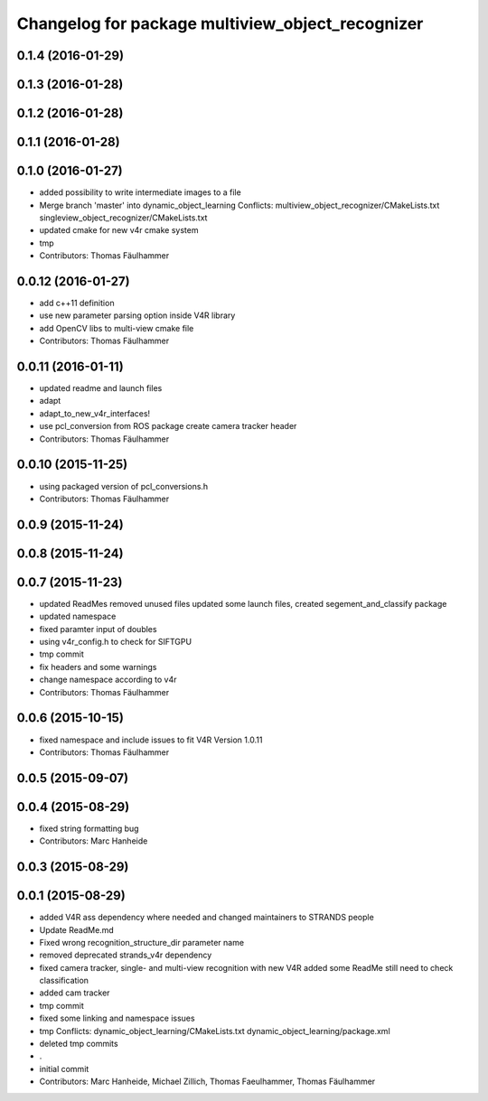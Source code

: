 ^^^^^^^^^^^^^^^^^^^^^^^^^^^^^^^^^^^^^^^^^^^^^^^^^
Changelog for package multiview_object_recognizer
^^^^^^^^^^^^^^^^^^^^^^^^^^^^^^^^^^^^^^^^^^^^^^^^^

0.1.4 (2016-01-29)
------------------

0.1.3 (2016-01-28)
------------------

0.1.2 (2016-01-28)
------------------

0.1.1 (2016-01-28)
------------------

0.1.0 (2016-01-27)
------------------
* added possibility to write intermediate images to a file
* Merge branch 'master' into dynamic_object_learning
  Conflicts:
  multiview_object_recognizer/CMakeLists.txt
  singleview_object_recognizer/CMakeLists.txt
* updated cmake for new v4r cmake system
* tmp
* Contributors: Thomas Fäulhammer

0.0.12 (2016-01-27)
-------------------
* add c++11 definition
* use new parameter parsing option inside V4R library
* add OpenCV libs to multi-view cmake file
* Contributors: Thomas Fäulhammer

0.0.11 (2016-01-11)
-------------------
* updated readme and launch files
* adapt
* adapt_to_new_v4r_interfaces!
* use pcl_conversion from ROS package
  create camera tracker header
* Contributors: Thomas Fäulhammer

0.0.10 (2015-11-25)
-------------------
* using packaged version of pcl_conversions.h
* Contributors: Thomas Fäulhammer

0.0.9 (2015-11-24)
------------------

0.0.8 (2015-11-24)
------------------

0.0.7 (2015-11-23)
------------------
* updated ReadMes
  removed unused files
  updated some launch files, created segement_and_classify package
* updated namespace
* fixed paramter input of doubles
* using v4r_config.h to check for SIFTGPU
* tmp commit
* fix headers and some warnings
* change namespace according to v4r
* Contributors: Thomas Fäulhammer

0.0.6 (2015-10-15)
------------------
* fixed namespace and include issues to fit V4R Version 1.0.11
* Contributors: Thomas Fäulhammer

0.0.5 (2015-09-07)
------------------

0.0.4 (2015-08-29)
------------------
* fixed string formatting bug
* Contributors: Marc Hanheide

0.0.3 (2015-08-29)
------------------

0.0.1 (2015-08-29)
------------------
* added V4R ass dependency where needed and changed maintainers to STRANDS people
* Update ReadMe.md
* Fixed wrong recognition_structure_dir parameter name
* removed deprecated strands_v4r dependency
* fixed camera tracker, single- and multi-view recognition with new V4R
  added some ReadMe
  still need to check classification
* added cam tracker
* tmp commit
* fixed some linking and namespace issues
* tmp
  Conflicts:
  dynamic_object_learning/CMakeLists.txt
  dynamic_object_learning/package.xml
* deleted tmp commits
* .
* initial commit
* Contributors: Marc Hanheide, Michael Zillich, Thomas Faeulhammer, Thomas Fäulhammer
